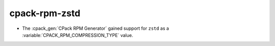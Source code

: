 cpack-rpm-zstd
--------------

* The :cpack_gen:`CPack RPM Generator` gained support for ``zstd`` as a
  :variable:`CPACK_RPM_COMPRESSION_TYPE` value.
